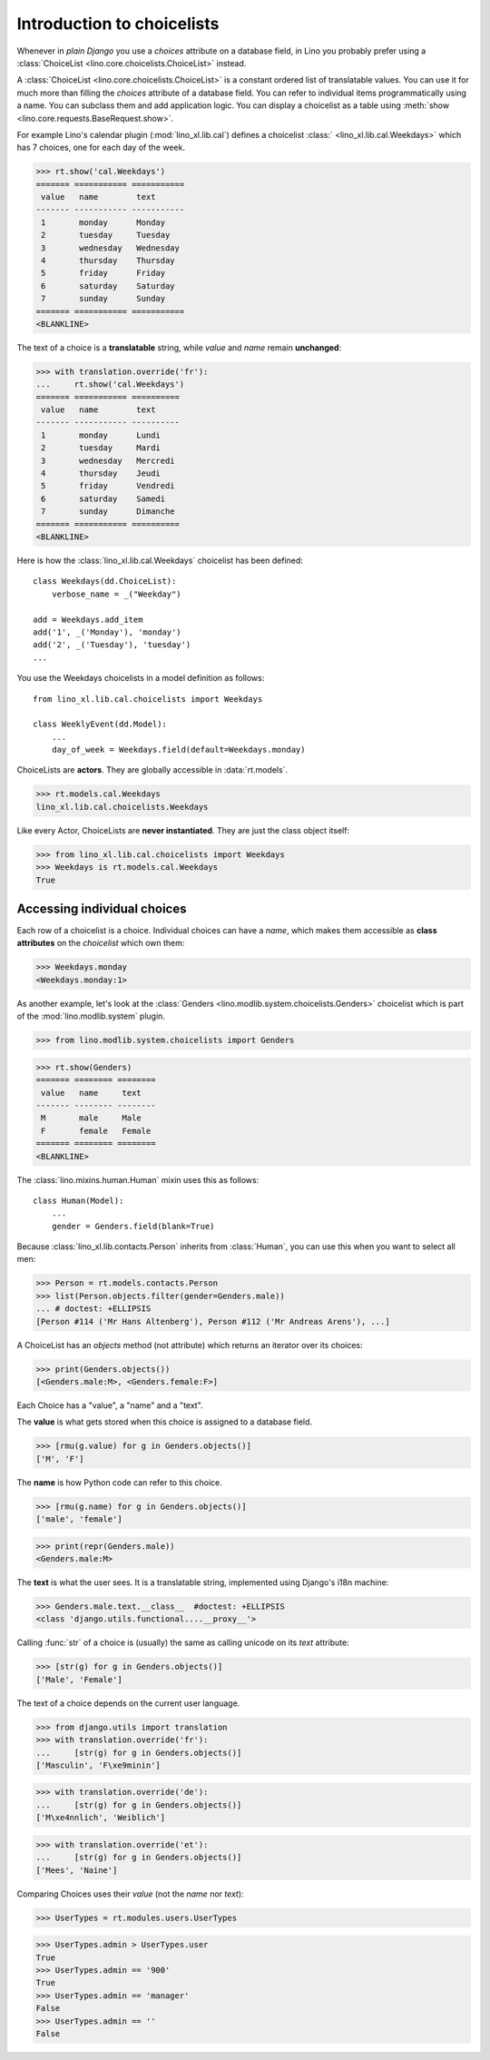 .. _dev.choicelists:

===========================
Introduction to choicelists
===========================

.. To run only this test:

   $ doctest docs/dev/choicelists.rst

Whenever in *plain Django* you use a `choices` attribute on a database
field, in Lino you probably prefer using a :class:`ChoiceList
<lino.core.choicelists.ChoiceList>` instead.

A :class:`ChoiceList <lino.core.choicelists.ChoiceList>` is a constant
ordered list of translatable values.  You can use it for much more
than filling the `choices` attribute of a database field. You can
refer to individual items programmatically using a name. You can
subclass them and add application logic.  You can display a choicelist
as a table using :meth:`show <lino.core.requests.BaseRequest.show>`.

..
    >>> from lino import startup
    >>> startup('lino_book.projects.min2.settings.demo')
    >>> from lino.api.doctest import *
    
For example Lino's calendar plugin (:mod:`lino_xl.lib.cal`) defines a
choicelist :class:` <lino_xl.lib.cal.Weekdays>` which has 7 choices,
one for each day of the week.

>>> rt.show('cal.Weekdays')
======= =========== ===========
 value   name        text
------- ----------- -----------
 1       monday      Monday
 2       tuesday     Tuesday
 3       wednesday   Wednesday
 4       thursday    Thursday
 5       friday      Friday
 6       saturday    Saturday
 7       sunday      Sunday
======= =========== ===========
<BLANKLINE>

The text of a choice is a **translatable** string, while *value* and
*name* remain **unchanged**:

>>> with translation.override('fr'):
...     rt.show('cal.Weekdays')
======= =========== ==========
 value   name        text
------- ----------- ----------
 1       monday      Lundi
 2       tuesday     Mardi
 3       wednesday   Mercredi
 4       thursday    Jeudi
 5       friday      Vendredi
 6       saturday    Samedi
 7       sunday      Dimanche
======= =========== ==========
<BLANKLINE>

Here is how the :class:`lino_xl.lib.cal.Weekdays` choicelist has been
defined::

    class Weekdays(dd.ChoiceList):
        verbose_name = _("Weekday")

    add = Weekdays.add_item
    add('1', _('Monday'), 'monday')
    add('2', _('Tuesday'), 'tuesday')
    ...
        
You use the Weekdays choicelists in a model definition as follows::

    from lino_xl.lib.cal.choicelists import Weekdays

    class WeeklyEvent(dd.Model):
        ...
        day_of_week = Weekdays.field(default=Weekdays.monday)


ChoiceLists are **actors**.  They are globally accessible in
:data:`rt.models`.

      
>>> rt.models.cal.Weekdays
lino_xl.lib.cal.choicelists.Weekdays

Like every Actor, ChoiceLists are **never instantiated**. They are
just the class object itself:

>>> from lino_xl.lib.cal.choicelists import Weekdays
>>> Weekdays is rt.models.cal.Weekdays
True




Accessing individual choices
============================

Each row of a choicelist is a choice. Individual choices can have a
*name*, which makes them accessible as **class attributes** on the
*choicelist* which own them:

>>> Weekdays.monday
<Weekdays.monday:1>


As another example, let's look at
the :class:`Genders <lino.modlib.system.choicelists.Genders>`
choicelist which is part of the :mod:`lino.modlib.system` plugin.
 
>>> from lino.modlib.system.choicelists import Genders

>>> rt.show(Genders)
======= ======== ========
 value   name     text
------- -------- --------
 M       male     Male
 F       female   Female
======= ======== ========
<BLANKLINE>

The :class:`lino.mixins.human.Human` mixin uses this as follows::

    class Human(Model):
        ...
        gender = Genders.field(blank=True)

Because :class:`lino_xl.lib.contacts.Person` inherits from
:class:`Human`, you can use this when you want to select all men:

>>> Person = rt.models.contacts.Person       
>>> list(Person.objects.filter(gender=Genders.male))
... # doctest: +ELLIPSIS
[Person #114 ('Mr Hans Altenberg'), Person #112 ('Mr Andreas Arens'), ...]


A ChoiceList has an `objects` method (not attribute) which returns an
iterator over its choices:

>>> print(Genders.objects())
[<Genders.male:M>, <Genders.female:F>]

Each Choice has a "value", a "name" and a "text". 

The **value** is what gets stored when this choice is assigned to a
database field.

>>> [rmu(g.value) for g in Genders.objects()]
['M', 'F']

The **name** is how Python code can refer to this choice.

>>> [rmu(g.name) for g in Genders.objects()]
['male', 'female']

>>> print(repr(Genders.male))
<Genders.male:M>

The **text** is what the user sees.  It is a translatable string,
implemented using Django's i18n machine:

>>> Genders.male.text.__class__  #doctest: +ELLIPSIS
<class 'django.utils.functional....__proxy__'>

Calling :func:`str` of a choice is (usually) the same as calling
unicode on its `text` attribute:

>>> [str(g) for g in Genders.objects()]
['Male', 'Female']

The text of a choice depends on the current user language.

>>> from django.utils import translation
>>> with translation.override('fr'):
...     [str(g) for g in Genders.objects()]
['Masculin', 'F\xe9minin']

>>> with translation.override('de'):
...     [str(g) for g in Genders.objects()]
['M\xe4nnlich', 'Weiblich']

>>> with translation.override('et'):
...     [str(g) for g in Genders.objects()]
['Mees', 'Naine']


Comparing Choices uses their *value* (not the *name* nor *text*):

>>> UserTypes = rt.modules.users.UserTypes

>>> UserTypes.admin > UserTypes.user
True
>>> UserTypes.admin == '900'
True
>>> UserTypes.admin == 'manager'
False
>>> UserTypes.admin == ''
False







